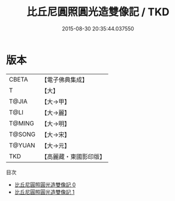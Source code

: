 #+TITLE: 比丘尼圓照圓光造雙像記 / TKD

#+DATE: 2015-08-30 20:35:44.037550
* 版本
 |     CBETA|【電子佛典集成】|
 |         T|【大】     |
 |     T@JIA|【大→甲】   |
 |      T@LI|【大→麗】   |
 |    T@MING|【大→明】   |
 |    T@SONG|【大→宋】   |
 |    T@YUAN|【大→元】   |
 |       TKD|【高麗藏・東國影印版】|
目次
 - [[file:KR6j0586_000.txt][比丘尼圓照圓光造雙像記 0]]
 - [[file:KR6j0586_001.txt][比丘尼圓照圓光造雙像記 1]]
